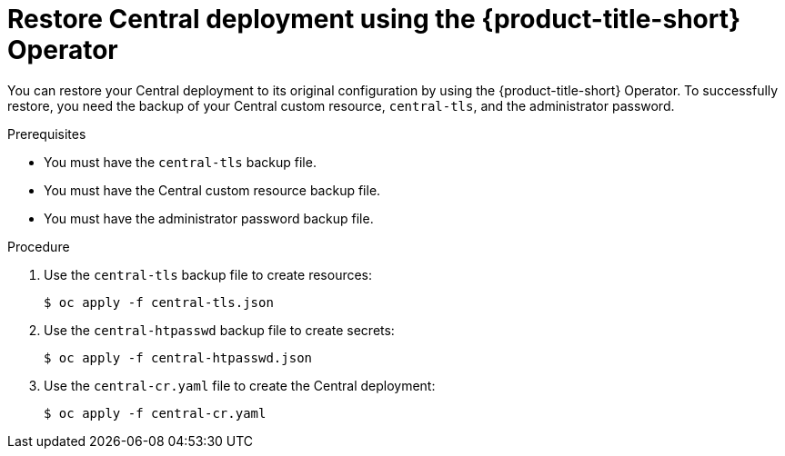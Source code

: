 // Module included in the following assemblies:
//
// * backup_and_restore/restore-acs.adoc
:_content-type: PROCEDURE
[id="restore-deployment-config-operator_{context}"]
= Restore Central deployment using the {product-title-short} Operator

[role="_abstract"]
You can restore your Central deployment to its original configuration by using the {product-title-short} Operator.
To successfully restore, you need the backup of your Central custom resource, `central-tls`, and the administrator password.

.Prerequisites
* You must have the `central-tls` backup file.
* You must have the Central custom resource backup file.
* You must have the administrator password backup file.

.Procedure
. Use the `central-tls` backup file to create resources:
+
[source,terminal]
----
$ oc apply -f central-tls.json
----
. Use the `central-htpasswd` backup file to create secrets:
+
[source,terminal]
----
$ oc apply -f central-htpasswd.json
----
. Use the `central-cr.yaml` file to create the Central deployment:
+
[source,terminal]
----
$ oc apply -f central-cr.yaml
----
